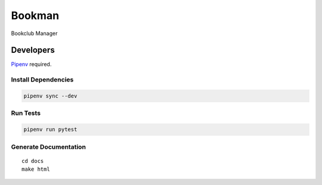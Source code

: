 =======
Bookman
=======

Bookclub Manager

Developers
==========
`Pipenv <https://docs.pipenv.org/en/latest/>`_ required.

Install Dependencies
--------------------
.. code-block::

    pipenv sync --dev

Run Tests
---------
.. code-block::

    pipenv run pytest

Generate Documentation
----------------------
::

    cd docs
    make html

